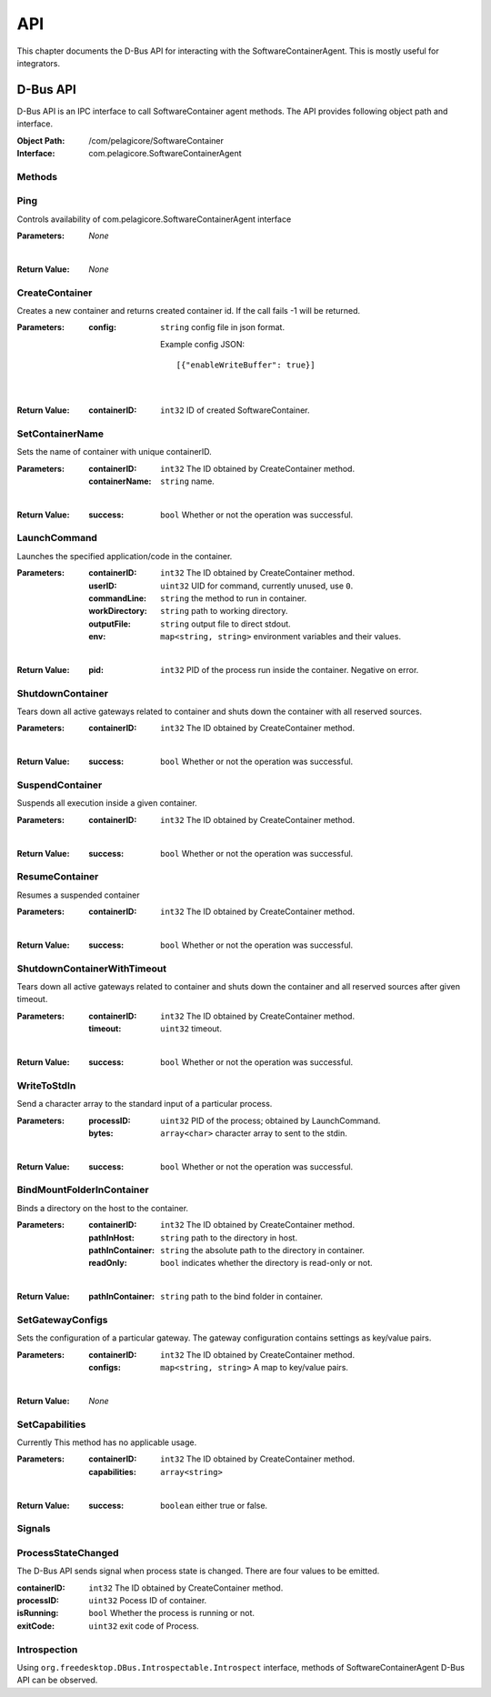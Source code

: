 .. _api:

API
***

This chapter documents the D-Bus API for interacting with the SoftwareContainerAgent. This is
mostly useful for integrators.

.. _dbus-api:

D-Bus API
=========

D-Bus API is an IPC interface to call SoftwareContainer agent methods. The API provides following object path and interface.

:Object Path: /com/pelagicore/SoftwareContainer
:Interface: com.pelagicore.SoftwareContainerAgent

Methods
-------

Ping
----
Controls availability of com.pelagicore.SoftwareContainerAgent interface

:Parameters:
        *None*

|

:Return Value:
        *None*

CreateContainer
---------------
Creates a new container and returns created container id.
If the call fails -1 will be returned.

:Parameters:
        :config: ``string`` config file in json format.

                Example config JSON::

                [{"enableWriteBuffer": true}]

|

:Return Value:
        :containerID: ``int32`` ID of created SoftwareContainer.

SetContainerName
----------------
Sets the name of container with unique containerID.

:Parameters:
        :containerID: ``int32`` The ID obtained by CreateContainer method.
        :containerName: ``string`` name.

|

:Return Value:
        :success: ``bool`` Whether or not the operation was successful.

LaunchCommand
-------------
Launches the specified application/code in the container.

:Parameters:
        :containerID: ``int32`` The ID obtained by CreateContainer method.
        :userID: ``uint32`` UID for command, currently unused, use ``0``.
        :commandLine: ``string`` the method to run in container.
        :workDirectory: ``string`` path to working directory.
        :outputFile: ``string`` output file to direct stdout.
        :env: ``map<string, string>`` environment variables and their values.

|

:Return Value:
        :pid: ``int32`` PID of the process run inside the container. Negative on error.


ShutdownContainer
-----------------
Tears down all active gateways related to container and shuts down the container with all reserved sources.

:Parameters:
        :containerID: ``int32`` The ID obtained by CreateContainer method.

|

:Return Value:
        :success: ``bool`` Whether or not the operation was successful.

SuspendContainer
-----------------
Suspends all execution inside a given container.

:Parameters:
        :containerID: ``int32`` The ID obtained by CreateContainer method.

|

:Return Value:
        :success: ``bool`` Whether or not the operation was successful.

ResumeContainer
-----------------
Resumes a suspended container

:Parameters:
        :containerID: ``int32`` The ID obtained by CreateContainer method.

|

:Return Value:
        :success: ``bool`` Whether or not the operation was successful.

ShutdownContainerWithTimeout
----------------------------
Tears down all active gateways related to container and shuts down the container and all reserved sources after given timeout.

:Parameters:
        :containerID: ``int32`` The ID obtained by CreateContainer method.
        :timeout: ``uint32`` timeout.

|

:Return Value:
        :success: ``bool`` Whether or not the operation was successful.

WriteToStdIn
------------
Send a character array to the standard input of a particular process.

:Parameters:
        :processID: ``uint32`` PID of the process; obtained by LaunchCommand.
        :bytes: ``array<char>`` character array to sent to the stdin.

|

:Return Value:
        :success: ``bool`` Whether or not the operation was successful.

BindMountFolderInContainer
--------------------------
Binds a directory on the host to the container.

:Parameters:
        :containerID: ``int32`` The ID obtained by CreateContainer method.
        :pathInHost: ``string`` path to the directory in host.
        :pathInContainer: ``string`` the absolute path to the directory in container.
        :readOnly: ``bool`` indicates whether the directory is read-only or not.

|

:Return Value:
        :pathInContainer: ``string`` path to the bind folder in container.

SetGatewayConfigs
-----------------
Sets the configuration of a particular gateway. The gateway configuration contains settings as key/value pairs.

:Parameters:
        :containerID: ``int32`` The ID obtained by CreateContainer method.
        :configs: ``map<string, string>`` A map to key/value pairs.

|

:Return Value:
        *None*

SetCapabilities
---------------
Currently This method has no applicable usage.

:Parameters:
        :containerID: ``int32`` The ID obtained by CreateContainer method.
        :capabilities: ``array<string>``

|

:Return Value:
        :success: ``boolean`` either true or false.

Signals
-------

ProcessStateChanged
-------------------
The D-Bus API sends signal when process state is changed. There are four values to be emitted.

:containerID: ``int32`` The ID obtained by CreateContainer method.

:processID: ``uint32`` Pocess ID of container.

:isRunning: ``bool`` Whether the process is running or not.

:exitCode: ``uint32`` exit code of Process.


Introspection
-------------

Using ``org.freedesktop.DBus.Introspectable.Introspect`` interface, methods of SoftwareContainerAgent D-Bus API can be observed.


